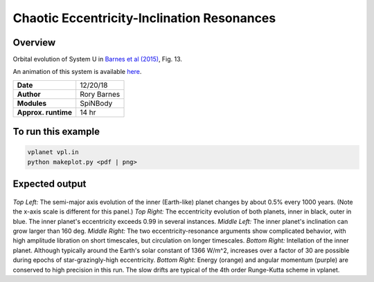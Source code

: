 Chaotic Eccentricity-Inclination Resonances
============

Overview
--------

Orbital evolution of System U in `Barnes et al (2015) <https://ui.adsabs.harvard.edu/abs/2015ApJ...801..101B/abstract>`_, Fig. 13.

An animation of this system is available `here <http://faculty.washington.edu/rkb9/animations/>`_.

===================   ============
**Date**              12/20/18
**Author**            Rory Barnes
**Modules**           SpiNBody
**Approx. runtime**   14 hr
===================   ============

To run this example
-------------------

.. code-block:: bash

  vplanet vpl.in
  python makeplot.py <pdf | png>


Expected output
---------------

.. figure:: ChaoticResonances.png
   :width: 600px
   :align: center

*Top Left:* The semi-major axis evolution of the inner (Earth-like) planet changes
by about 0.5% every 1000 years. (Note the x-axis scale is different for this panel.)
*Top Right:* The eccentricity evolution of both planets, inner in black, outer in blue.
The inner planet's eccentricity exceeds 0.99 in several instances. *Middle Left:*
The inner planet's inclination can grow larger than 160 deg. *Middle Right:* The two
eccentricity-resonance arguments show complicated behavior, with high amplitude libration on short timescales, but circulation on longer timescales. *Bottom Right:* Intellation
of the inner planet. Although typically around the Earth's solar constant of 1366
W/m^2, increases over a factor of 30 are possible during epochs of star-grazingly-high eccentricity.
*Bottom Right:* Energy (orange) and angular momentum (purple) are conserved to high
precision in this run. The slow drifts are typical of the 4th order Runge-Kutta scheme
in vplanet.
